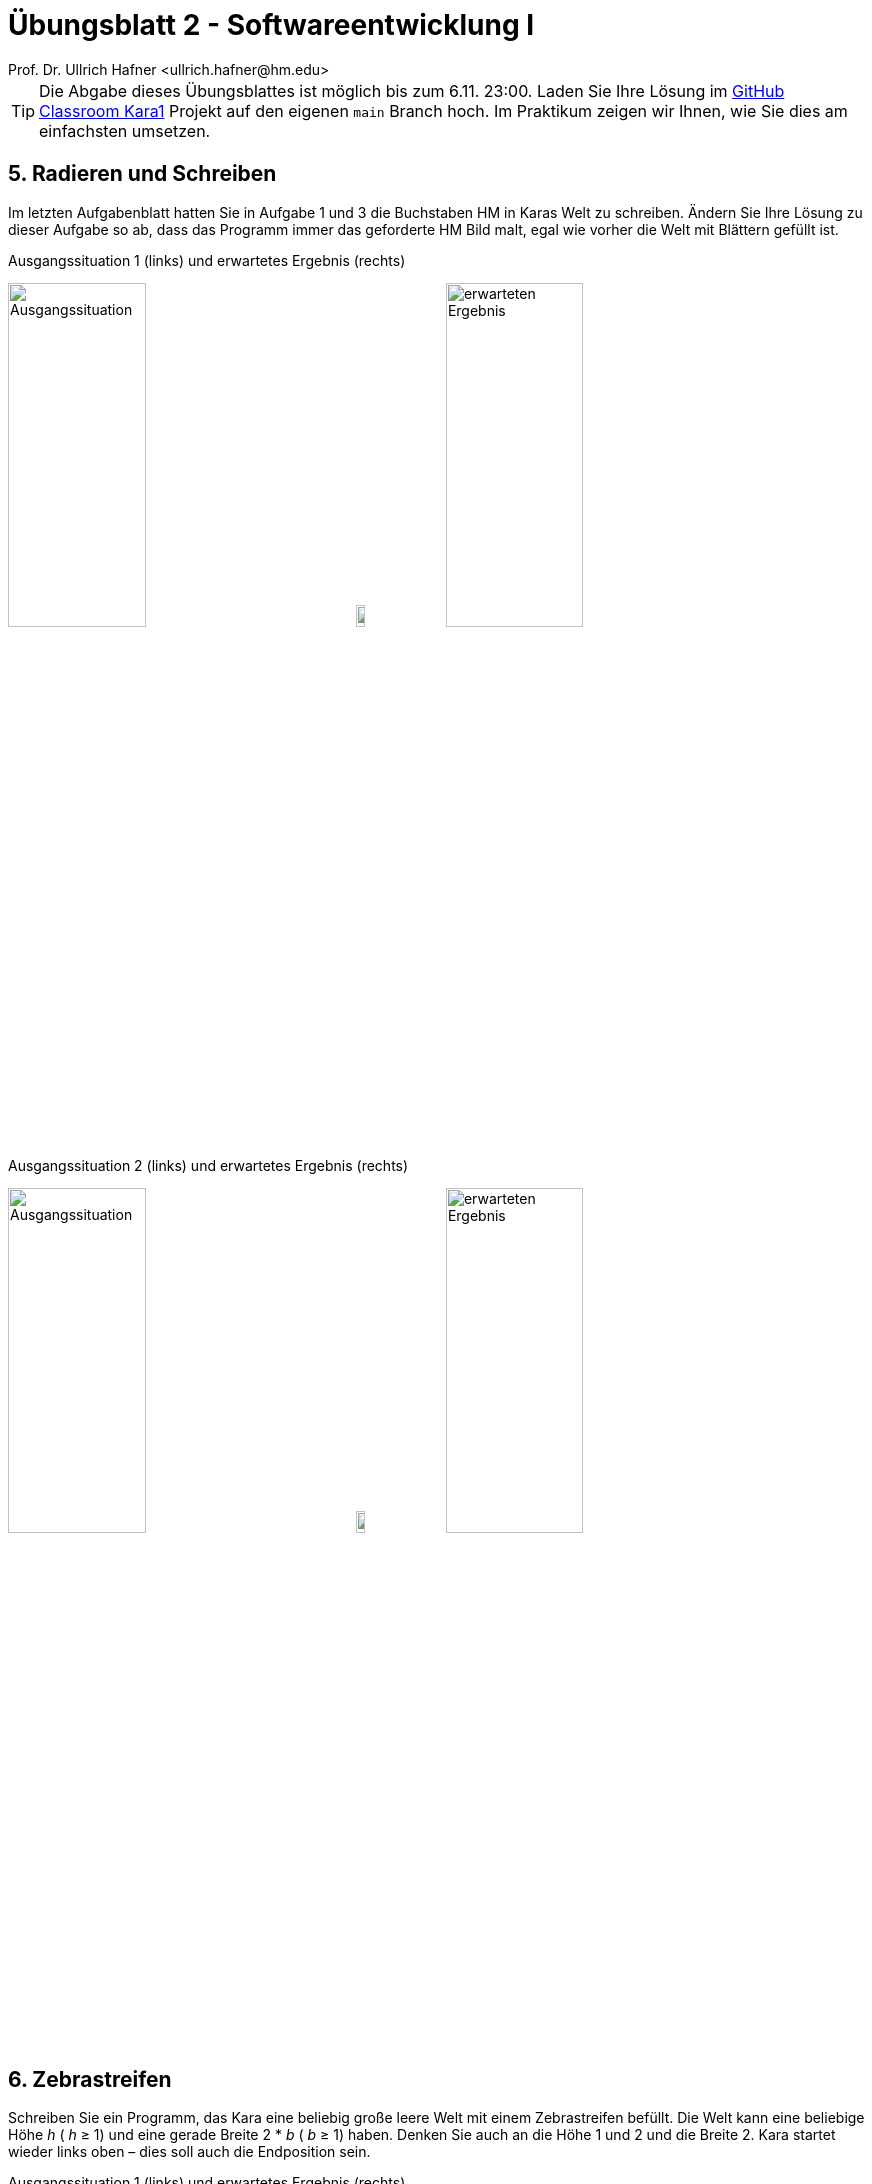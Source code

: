 = Übungsblatt 2 - Softwareentwicklung I
:icons: font
Prof. Dr. Ullrich Hafner <ullrich.hafner@hm.edu>
:toc-title: Inhaltsverzeichnis
:chapter-label:
:chapter-refsig: Kapitel
:section-label: Abschnitt
:section-refsig: Abschnitt

:xrefstyle: short
:sectnums!:
:partnums:
ifndef::includedir[:imagesdir: ./]
ifndef::imagesdir[:imagesdir: ./]
ifndef::plantUMLDir[:plantUMLDir: .plantuml/]
:figure-caption: Abbildung
:table-caption: Tabelle

[TIP]
====

Die Abgabe dieses Übungsblattes ist möglich bis zum 6.11. 23:00. Laden Sie Ihre Lösung im https://classroom.github.com/a/j7tNOfV3[GitHub Classroom Kara1] Projekt auf den eigenen `main` Branch hoch. Im Praktikum zeigen wir Ihnen, wie Sie dies am einfachsten umsetzen.

====

== 5. Radieren und Schreiben

Im letzten Aufgabenblatt hatten Sie in Aufgabe 1 und 3 die Buchstaben HM in Karas Welt zu schreiben. Ändern Sie Ihre
Lösung zu dieser Aufgabe so ab, dass das Programm immer das geforderte HM Bild malt, egal wie vorher die Welt mit
Blättern gefüllt ist.

.Ausgangssituation 1 (links) und erwartetes Ergebnis (rechts)
image:images/5-start-leer.png[Ausgangssituation, width=40%, pdfwidth=40%]
image:images/right-arrow.png[width=10%, pdfwidth=10%]
image:images/5-ziel.png[erwarteten Ergebnis, width=40%, pdfwidth=40%]

.Ausgangssituation 2 (links) und erwartetes Ergebnis (rechts)
image:images/5-start-voll.png[Ausgangssituation, width=40%, pdfwidth=40%]
image:images/right-arrow.png[width=10%, pdfwidth=10%]
image:images/5-ziel.png[erwarteten Ergebnis, width=40%, pdfwidth=40%]

== 6. Zebrastreifen

Schreiben Sie ein Programm, das Kara eine beliebig große leere Welt mit einem Zebrastreifen befüllt.
Die Welt kann eine beliebige Höhe _h_ ( _h_ ≥ 1) und eine gerade Breite 2 * _b_ ( _b_ ≥ 1) haben.
Denken Sie auch an die Höhe 1 und 2 und die Breite 2. Kara startet wieder links oben – dies soll auch die
Endposition sein.

.Ausgangssituation 1 (links) und erwartetes Ergebnis (rechts)
image:images/6-start-mini.png[Ausgangssituation, width=40%, pdfwidth=40%]
image:images/right-arrow.png[width=10%, pdfwidth=10%]
image:images/6-ziel-mini.png[erwarteten Ergebnis, width=40%, pdfwidth=40%]

.Ausgangssituation 2 (links) und erwartetes Ergebnis (rechts)
image:images/6-start-rechteck.png[Ausgangssituation, width=40%, pdfwidth=40%]
image:images/right-arrow.png[width=10%, pdfwidth=10%]
image:images/6-ziel-rechteck.png[erwarteten Ergebnis, width=40%, pdfwidth=40%]

== 7. Zäune

Kara will die Grenzen seiner Welt bepflanzen, d.h. einen Zaun aus Kleeblättern um die Welt ziehen. Schreiben Sie dazu
ein Programm, das Kara in einer leeren Welt mit beliebiger Größe (mindestens 2*2 Felder) auf allen Feldern am Rand ein
Kleeblatt ablegt. Kara startet wieder links oben – dies soll auch die Endposition sein.

.Ausgangssituation 1 (links) und erwartetes Ergebnis (rechts)
image:images/7-start-quadrat.png[Ausgangssituation, width=40%, pdfwidth=40%]
image:images/right-arrow.png[width=10%, pdfwidth=10%]
image:images/7-ziel-quadrat.png[erwarteten Ergebnis, width=40%, pdfwidth=40%]

.Ausgangssituation 2 (links) und erwartetes Ergebnis (rechts)
image:images/7-start-rechteck.png[Ausgangssituation, width=40%, pdfwidth=40%]
image:images/right-arrow.png[width=10%, pdfwidth=10%]
image:images/7-ziel-rechteck.png[erwarteten Ergebnis, width=40%, pdfwidth=40%]

== 8. Labyrinth

Schreiben Sie ein Programm, das Kara durch ein Labyrinth in einem Wald führt, bis es das einzige Kleeblatt gefunden hat. Dieses Kleeblatt soll Kara anschließend aufsammeln. Der Weg durch den Wald beginnt in der 1. Spalte links am Rand und endet rechts am Rand in der letzten Spalte. Der Start und das Ende können sich dabei in einer beliebigen Zeile befinden, lediglich die erste und letzte Zeile ist nicht möglich.

Das Labyrinth ist mindestens 3*3 groß und wie folgt aufgebaut:

- Das Labyrinth hat bis auf den Ein- und Ausgang einen durchgehenden Rand aus Bäumen.
- Die Spalten mit ungerader Nummer (erste, dritte, ...) sind bis auf einen einzelnen Durchgang komplett mit Bäumen gefüllt. Der Durchgang ist beliebig positioniert, lediglich die erste und letzte Zeile ist nicht möglich.
- Die Spalten mit gerader Nummer (zweite, vierte, ...) sind bis auf den Rand oben und unten leer.
- Der Ausgang ist mit einem Kleeblatt markiert.

.Ausgangssituation 1 (links) und erwartetes Ergebnis (rechts)
image:images/8-start-diagonal.png[Ausgangssituation, width=40%, pdfwidth=40%]
image:images/right-arrow.png[width=10%, pdfwidth=10%]
image:images/8-ziel-diagonal.png[erwarteten Ergebnis, width=40%, pdfwidth=40%]

.Ausgangssituation 2 (links) und erwartetes Ergebnis (rechts)
image:images/8-start-gerade.png[Ausgangssituation, width=40%, pdfwidth=40%]
image:images/right-arrow.png[width=10%, pdfwidth=10%]
image:images/8-ziel-gerade.png[erwarteten Ergebnis, width=40%, pdfwidth=40%]

